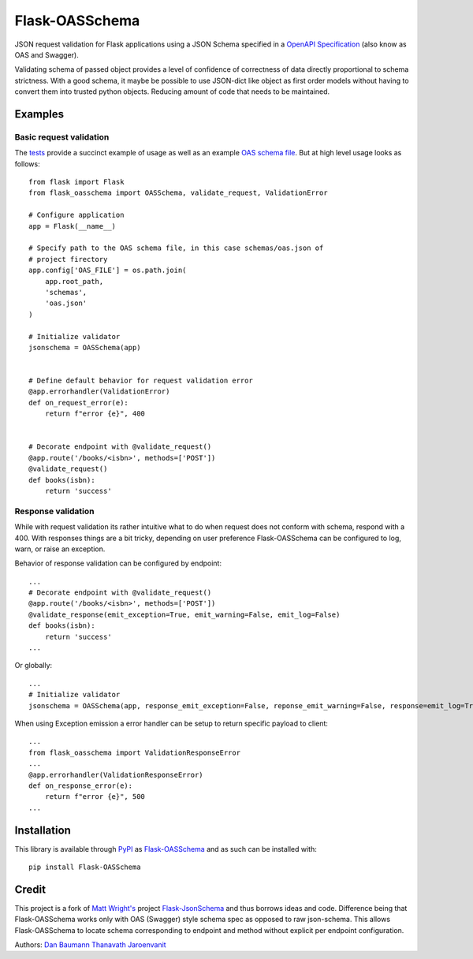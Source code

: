 Flask-OASSchema
================

JSON request validation for Flask applications using a JSON Schema specified in a `OpenAPI Specification <https://github.com/OAI/OpenAPI-Specification>`_ (also know as OAS and Swagger).

Validating schema of passed object provides a level of confidence of correctness of data directly proportional to schema strictness. With a good schema, it maybe be possible to use JSON-dict like object as first order models without having to convert them into trusted python objects. Reducing amount of code that needs to be maintained.

Examples
--------

Basic request validation
~~~~~~~~~~~~~~~~~~~~~~~~

The `tests <test.py>`_ provide a succinct example of usage as well as an example `OAS schema file <schemas/oas.json>`_. But at high level usage looks as follows::

    from flask import Flask
    from flask_oasschema import OASSchema, validate_request, ValidationError

    # Configure application
    app = Flask(__name__)

    # Specify path to the OAS schema file, in this case schemas/oas.json of
    # project firectory
    app.config['OAS_FILE'] = os.path.join(
        app.root_path,
        'schemas',
        'oas.json'
    )

    # Initialize validator
    jsonschema = OASSchema(app)


    # Define default behavior for request validation error
    @app.errorhandler(ValidationError)
    def on_request_error(e):
        return f"error {e}", 400


    # Decorate endpoint with @validate_request()
    @app.route('/books/<isbn>', methods=['POST'])
    @validate_request()
    def books(isbn):
        return 'success'


Response validation
~~~~~~~~~~~~~~~~~~~

While with request validation its rather intuitive what to do when request does not conform with schema, respond with a 400. With responses things are a bit tricky, depending on user preference Flask-OASSchema can be configured to log, warn, or raise an exception.


Behavior of response validation can be configured by endpoint::

    ...
    # Decorate endpoint with @validate_request()
    @app.route('/books/<isbn>', methods=['POST'])
    @validate_response(emit_exception=True, emit_warning=False, emit_log=False)
    def books(isbn):
        return 'success'
    ...

Or globally::

    ...
    # Initialize validator
    jsonschema = OASSchema(app, response_emit_exception=False, reponse_emit_warning=False, response=emit_log=True)

When using Exception emission a error handler can be setup to return specific payload to client::

    ...
    from flask_oasschema import ValidationResponseError
    ...
    @app.errorhandler(ValidationResponseError)
    def on_response_error(e):
        return f"error {e}", 500
    ...


Installation
------------

This library is available through `PyPI <https://pypi.python.org/pypi>`_ as `Flask-OASSchema <https://pypi.python.org/pypi/Flask-OASSchema/0.9.1>`_ and as such can be installed with::

    pip install Flask-OASSchema


Credit
------

This project is a fork of `Matt Wright's <https://github.com/mattupstate>`_ project `Flask-JsonSchema <https://github.com/mattupstate/flask-jsonschema>`_ and thus borrows ideas and code. Difference being that Flask-OASSchema works only with OAS (Swagger) style schema spec as opposed to raw json-schema. This allows Flask-OASSchema to locate schema corresponding to endpoint and method without explicit per endpoint configuration.

Authors:
`Dan Baumann <https://github.com/dbaumann>`_
`Thanavath Jaroenvanit <https://github.com/Thanavath>`_
